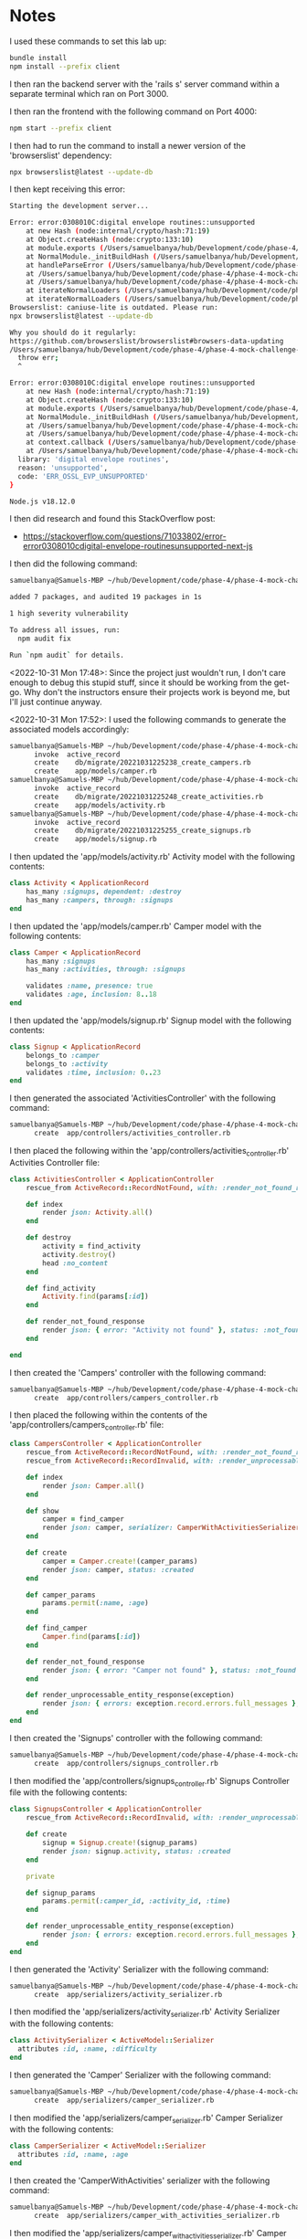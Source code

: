 * Notes
I used these commands to set this lab up:
#+begin_src bash
bundle install
npm install --prefix client
#+end_src

I then ran the backend server with the 'rails s' server command within a separate terminal which ran on Port 3000.

I then ran the frontend with the following command on Port 4000:
#+begin_src bash
npm start --prefix client
#+end_src

I then had to run the command to install a newer version of the 'browserslist' dependency:
#+begin_src bash
npx browserslist@latest --update-db
#+end_src

I then kept receiving this error:
#+begin_src bash
Starting the development server...

Error: error:0308010C:digital envelope routines::unsupported
    at new Hash (node:internal/crypto/hash:71:19)
    at Object.createHash (node:crypto:133:10)
    at module.exports (/Users/samuelbanya/hub/Development/code/phase-4/phase-4-mock-challenge-camping-fun/client/node_modules/webpack/lib/util/createHash.js:135:53)
    at NormalModule._initBuildHash (/Users/samuelbanya/hub/Development/code/phase-4/phase-4-mock-challenge-camping-fun/client/node_modules/webpack/lib/NormalModule.js:417:16)
    at handleParseError (/Users/samuelbanya/hub/Development/code/phase-4/phase-4-mock-challenge-camping-fun/client/node_modules/webpack/lib/NormalModule.js:471:10)
    at /Users/samuelbanya/hub/Development/code/phase-4/phase-4-mock-challenge-camping-fun/client/node_modules/webpack/lib/NormalModule.js:503:5
    at /Users/samuelbanya/hub/Development/code/phase-4/phase-4-mock-challenge-camping-fun/client/node_modules/webpack/lib/NormalModule.js:358:12    at /Users/samuelbanya/hub/Development/code/phase-4/phase-4-mock-challenge-camping-fun/client/node_modules/loader-runner/lib/LoaderRunner.js:373:3
    at iterateNormalLoaders (/Users/samuelbanya/hub/Development/code/phase-4/phase-4-mock-challenge-camping-fun/client/node_modules/loader-runner/lib/LoaderRunner.js:214:10)
    at iterateNormalLoaders (/Users/samuelbanya/hub/Development/code/phase-4/phase-4-mock-challenge-camping-fun/client/node_modules/loader-runner/lib/LoaderRunner.js:221:10)
Browserslist: caniuse-lite is outdated. Please run:
npx browserslist@latest --update-db

Why you should do it regularly:
https://github.com/browserslist/browserslist#browsers-data-updating
/Users/samuelbanya/hub/Development/code/phase-4/phase-4-mock-challenge-camping-fun/client/node_modules/react-scripts/scripts/start.js:19
  throw err;
  ^

Error: error:0308010C:digital envelope routines::unsupported
    at new Hash (node:internal/crypto/hash:71:19)
    at Object.createHash (node:crypto:133:10)
    at module.exports (/Users/samuelbanya/hub/Development/code/phase-4/phase-4-mock-challenge-camping-fun/client/node_modules/webpack/lib/util/createHash.js:135:53)
    at NormalModule._initBuildHash (/Users/samuelbanya/hub/Development/code/phase-4/phase-4-mock-challenge-camping-fun/client/node_modules/webpack/lib/NormalModule.js:417:16)
    at /Users/samuelbanya/hub/Development/code/phase-4/phase-4-mock-challenge-camping-fun/client/node_modules/webpack/lib/NormalModule.js:452:10    at /Users/samuelbanya/hub/Development/code/phase-4/phase-4-mock-challenge-camping-fun/client/node_modules/webpack/lib/NormalModule.js:323:13    at /Users/samuelbanya/hub/Development/code/phase-4/phase-4-mock-challenge-camping-fun/client/node_modules/loader-runner/lib/LoaderRunner.js:367:11
    at /Users/samuelbanya/hub/Development/code/phase-4/phase-4-mock-challenge-camping-fun/client/node_modules/loader-runner/lib/LoaderRunner.js:233:18
    at context.callback (/Users/samuelbanya/hub/Development/code/phase-4/phase-4-mock-challenge-camping-fun/client/node_modules/loader-runner/lib/LoaderRunner.js:111:13)
    at /Users/samuelbanya/hub/Development/code/phase-4/phase-4-mock-challenge-camping-fun/client/node_modules/babel-loader/lib/index.js:59:103 {  opensslErrorStack: [ 'error:03000086:digital envelope routines::initialization error' ],
  library: 'digital envelope routines',
  reason: 'unsupported',
  code: 'ERR_OSSL_EVP_UNSUPPORTED'
}

Node.js v18.12.0
#+end_src

I then did research and found this StackOverflow post:
- https://stackoverflow.com/questions/71033802/error-error0308010cdigital-envelope-routinesunsupported-next-js

I then did the following command:
#+begin_src bash
samuelbanya@Samuels-MBP ~/hub/Development/code/phase-4/phase-4-mock-challenge-camping-fun $ npm install cross-env

added 7 packages, and audited 19 packages in 1s

1 high severity vulnerability

To address all issues, run:
  npm audit fix

Run `npm audit` for details.
#+end_src

<2022-10-31 Mon 17:48>: Since the project just wouldn't run, I don't care enough to debug this stupid stuff, since it should be working from the get-go. Why don't the instructors ensure their projects work is beyond me, but I'll just continue anyway.

<2022-10-31 Mon 17:52>: I used the following commands to generate the associated models accordingly:
#+begin_src bash
samuelbanya@Samuels-MBP ~/hub/Development/code/phase-4/phase-4-mock-challenge-camping-fun $ rails g model camper --no-test-framework
      invoke  active_record
      create    db/migrate/20221031225238_create_campers.rb
      create    app/models/camper.rb
samuelbanya@Samuels-MBP ~/hub/Development/code/phase-4/phase-4-mock-challenge-camping-fun $ rails g model activity --no-test-framework
      invoke  active_record
      create    db/migrate/20221031225248_create_activities.rb
      create    app/models/activity.rb
samuelbanya@Samuels-MBP ~/hub/Development/code/phase-4/phase-4-mock-challenge-camping-fun $ rails g model signup --no-test-framework
      invoke  active_record
      create    db/migrate/20221031225255_create_signups.rb
      create    app/models/signup.rb
#+end_src

I then updated the 'app/models/activity.rb' Activity model with the following contents:
#+begin_src ruby
class Activity < ApplicationRecord
    has_many :signups, dependent: :destroy
    has_many :campers, through: :signups
end
#+end_src

I then updated the 'app/models/camper.rb' Camper model with the following contents:
#+begin_src ruby
class Camper < ApplicationRecord
    has_many :signups
    has_many :activities, through: :signups

    validates :name, presence: true
    validates :age, inclusion: 8..18
end
#+end_src

I then updated the 'app/models/signup.rb' Signup model with the following contents:
#+begin_src ruby
class Signup < ApplicationRecord
    belongs_to :camper
    belongs_to :activity
    validates :time, inclusion: 0..23
end
#+end_src

I then generated the associated 'ActivitiesController' with the following command:
#+begin_src bash
samuelbanya@Samuels-MBP ~/hub/Development/code/phase-4/phase-4-mock-challenge-camping-fun $ rails g controller activities --no-test-framework
      create  app/controllers/activities_controller.rb
#+end_src

I then placed the following within the 'app/controllers/activities_controller.rb' Activities Controller file:
#+begin_src ruby
class ActivitiesController < ApplicationController
    rescue_from ActiveRecord::RecordNotFound, with: :render_not_found_response

    def index
        render json: Activity.all()
    end

    def destroy
        activity = find_activity
        activity.destroy()
        head :no_content
    end

    def find_activity
        Activity.find(params[:id])
    end

    def render_not_found_response
        render json: { error: "Activity not found" }, status: :not_found
    end

end
#+end_src

I then created the 'Campers' controller with the following command:
#+begin_src bash
samuelbanya@Samuels-MBP ~/hub/Development/code/phase-4/phase-4-mock-challenge-camping-fun $ rails g controller campers --no-test-framework
      create  app/controllers/campers_controller.rb
#+end_src

I then placed the following within the contents of the 'app/controllers/campers_controller.rb' file:
#+begin_src ruby
class CampersController < ApplicationController
    rescue_from ActiveRecord::RecordNotFound, with: :render_not_found_response
    rescue_from ActiveRecord::RecordInvalid, with: :render_unprocessable_entity_response

    def index
        render json: Camper.all()
    end

    def show
        camper = find_camper
        render json: camper, serializer: CamperWithActivitiesSerializer
    end

    def create
        camper = Camper.create!(camper_params)
        render json: camper, status: :created
    end

    def camper_params
        params.permit(:name, :age)
    end

    def find_camper
        Camper.find(params[:id])
    end

    def render_not_found_response
        render json: { error: "Camper not found" }, status: :not_found
    end

    def render_unprocessable_entity_response(exception)
        render json: { errors: exception.record.errors.full_messages }, status: :unprocessable_entity
    end
end
#+end_src

I then created the 'Signups' controller with the following command:
#+begin_src bash
samuelbanya@Samuels-MBP ~/hub/Development/code/phase-4/phase-4-mock-challenge-camping-fun $ rails g controller signups --no-test-framework
      create  app/controllers/signups_controller.rb
#+end_src

I then modified the 'app/controllers/signups_controller.rb' Signups Controller file with the following contents:
#+begin_src ruby
class SignupsController < ApplicationController
    rescue_from ActiveRecord::RecordInvalid, with: :render_unprocessable_entity_response

    def create
        signup = Signup.create!(signup_params)
        render json: signup.activity, status: :created
    end

    private

    def signup_params
        params.permit(:camper_id, :activity_id, :time)
    end

    def render_unprocessable_entity_response(exception)
        render json: { errors: exception.record.errors.full_messages }, status: :unprocessable_entity
    end
end
#+end_src

I then generated the 'Activity' Serializer with the following command:
#+begin_src bash
samuelbanya@Samuels-MBP ~/hub/Development/code/phase-4/phase-4-mock-challenge-camping-fun $ rails g serializer activity --no-test-framework
      create  app/serializers/activity_serializer.rb
#+end_src

I then modified the 'app/serializers/activity_serializer.rb' Activity Serializer with the following contents:
#+begin_src ruby
class ActivitySerializer < ActiveModel::Serializer
  attributes :id, :name, :difficulty
end
#+end_src

I then generated the 'Camper' Serializer with the following command:
#+begin_src bash
samuelbanya@Samuels-MBP ~/hub/Development/code/phase-4/phase-4-mock-challenge-camping-fun $ rails g serializer camper --no-test-framework
      create  app/serializers/camper_serializer.rb
#+end_src

I then modified the 'app/serializers/camper_serializer.rb' Camper Serializer with the following contents:
#+begin_src ruby
class CamperSerializer < ActiveModel::Serializer
  attributes :id, :name, :age
end
#+end_src

I then created the 'CamperWithActivities' serializer with the following command:
#+begin_src bash
samuelbanya@Samuels-MBP ~/hub/Development/code/phase-4/phase-4-mock-challenge-camping-fun $ rails g serializer camper_with_activities --no-test-framework
      create  app/serializers/camper_with_activities_serializer.rb
#+end_src

I then modified the 'app/serializers/camper_with_activities_serializer.rb' Camper With Activities Serializer with the following contents:
#+begin_src ruby
class CamperWithActivitiesSerializer < ActiveModel::Serializer
  attributes :id, :name, :age
  has_many :activities
end
#+end_src

I then created the 'SignupSerializer' serializer with the following command:
#+begin_src bash
samuelbanya@Samuels-MBP ~/hub/Development/code/phase-4/phase-4-mock-challenge-camping-fun $ rails g serializer signup --no-test-framework
      create  app/serializers/signup_serializer.rb
#+end_src

I then modified the contents of the 'app/serializers/signup_serializer.rb' SignupSerializer with the following contents:
#+begin_src ruby
class SignupSerializer < ActiveModel::Serializer
  attributes :id, :difficulty
  has_one :camper
  has_one :activity
end
#+end_src

I then modified the 'config/routes.rb' routes file with the following contents:
#+begin_src ruby
Rails.application.routes.draw do
  # For details on the DSL available within this file, see https://guides.rubyonrails.org/routing.html
  resources :signups, only: :create
  resources :activities, only: [:index, :destroy]
  resources :campers, only: [:index, :show, :create]
end
#+end_src

I then modified the contents of the existing migration in the '20221031225238_create_campers.rb' file with the following:
#+begin_src ruby
class CreateCampers < ActiveRecord::Migration[6.1]
  def change
    create_table :campers do |t|
      t.string :name
      t.integer :age

      t.timestamps
    end
  end
end
#+end_src

I then modified the contents of the '20221031225248_create_activities.rb' Create Activities migration file with the following:
#+begin_src ruby
class CreateActivities < ActiveRecord::Migration[6.1]
  def change
    create_table :activities do |t|
      t.string :name
      t.integer :difficulty

      t.timestamps
    end
  end
end
#+end_src

I then modified the contents of the '20221031225255_create_signups.rb' CreateSignups migration with the following contents:
#+begin_src ruby
class CreateSignups < ActiveRecord::Migration[6.1]
  def change
    create_table :signups do |t|
      t.belongs_to :camper, null: false, foreign_key: true
      t.belongs_to :activity, null: false, foreign_key: true
      t.integer :time

      t.timestamps
    end
  end
end
#+end_src

I then ran the following commands accordingly:
#+begin_src bash
samuelbanya@Samuels-MBP ~/hub/Development/code/phase-4/phase-4-mock-challenge-camping-fun $ rails db:migrate db:seed
🏕 Seeding campers...
🏕 Seeding activities...
🏕 Seeding signups...
✅ Done seeding!
#+end_src
